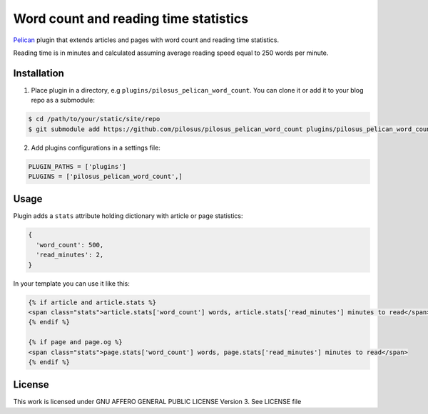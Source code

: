 Word count and reading time statistics
======================================

`Pelican`_ plugin that extends articles and pages with word count and
reading time statistics.

Reading time is in minutes and calculated assuming average reading
speed equal to 250 words per minute.


Installation
------------

1. Place plugin in a directory, e.g ``plugins/pilosus_pelican_word_count``.
   You can clone it or add it to your blog repo as a submodule:

.. code-block:: bash

  $ cd /path/to/your/static/site/repo
  $ git submodule add https://github.com/pilosus/pilosus_pelican_word_count plugins/pilosus_pelican_word_count


2. Add plugins configurations in a settings file:

.. code-block:: python

  PLUGIN_PATHS = ['plugins']
  PLUGINS = ['pilosus_pelican_word_count',]


Usage
-----

Plugin adds a ``stats`` attribute holding dictionary with article or
page statistics:

.. code-block:: python

  {
    'word_count': 500,
    'read_minutes': 2,
  }


In your template you can use it like this:

.. code-block:: jinja2

  {% if article and article.stats %}
  <span class="stats">article.stats['word_count'] words, article.stats['read_minutes'] minutes to read</span>
  {% endif %}

  {% if page and page.og %}
  <span class="stats">page.stats['word_count'] words, page.stats['read_minutes'] minutes to read</span>
  {% endif %}


License
-------

This work is licensed under GNU AFFERO GENERAL PUBLIC LICENSE Version 3.
See LICENSE file

.. _Pelican: https://docs.getpelican.com/en/stable/
